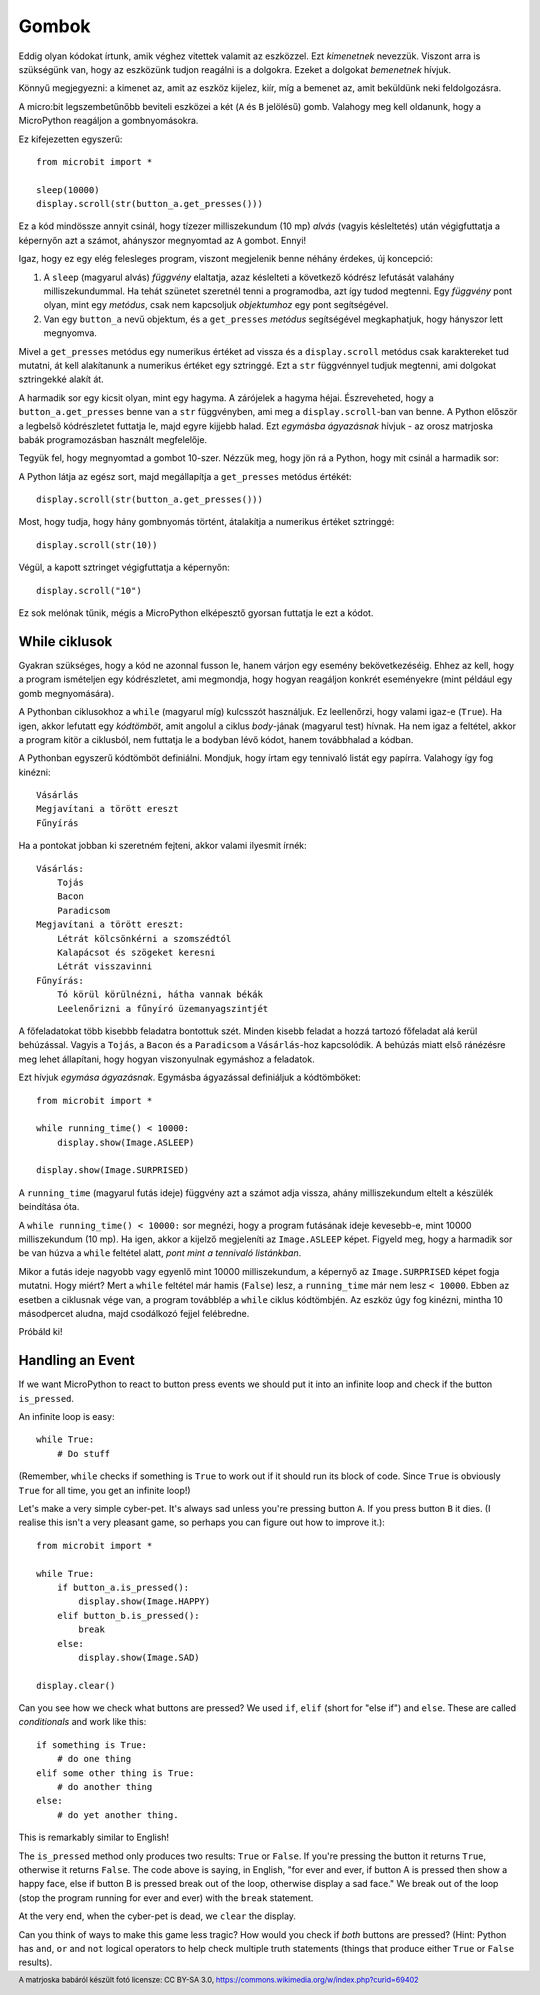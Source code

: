 Gombok
-------

Eddig olyan kódokat írtunk, amik véghez vitettek valamit az eszközzel. Ezt *kimenetnek* nevezzük. Viszont arra is szükségünk van, hogy az eszközünk tudjon reagálni is a dolgokra. Ezeket a dolgokat *bemenetnek* hívjuk.

Könnyű megjegyezni: a kimenet az, amit az eszköz kijelez, kiír, míg a bemenet az, amit beküldünk neki feldolgozásra.

A micro:bit legszembetűnőbb beviteli eszközei a két (``A`` és ``B`` jelölésű) gomb. Valahogy meg kell oldanunk, hogy a MicroPython reagáljon a gombnyomásokra.

Ez kifejezetten egyszerű::

    from microbit import *

    sleep(10000)
    display.scroll(str(button_a.get_presses()))

Ez a kód mindössze annyit csinál, hogy tízezer milliszekundum (10 mp) *alvás* (vagyis késleltetés) után végigfuttatja a képernyőn azt a számot, ahányszor megnyomtad az ``A`` gombot. Ennyi!

Igaz, hogy ez egy elég felesleges program, viszont megjelenik benne néhány érdekes, új koncepció:

#. A ``sleep`` (magyarul alvás) *függvény* elaltatja, azaz késlelteti a következő kódrész lefutását valahány milliszekundummal. Ha tehát szünetet szeretnél tenni a programodba, azt így tudod megtenni. Egy *függvény* pont olyan, mint egy *metódus*, csak nem kapcsoljuk *objektumhoz* egy pont segítségével.
#. Van egy ``button_a`` nevű objektum, és a ``get_presses`` *metódus* segítségével megkaphatjuk, hogy hányszor lett megnyomva.

Mivel a ``get_presses`` metódus egy numerikus értéket ad vissza és a ``display.scroll`` metódus csak karaktereket tud mutatni, át kell alakítanunk a numerikus értéket egy sztringgé. Ezt a ``str`` függvénnyel tudjuk megtenni, ami dolgokat sztringekké alakít át.

A harmadik sor egy kicsit olyan, mint egy hagyma. A zárójelek a hagyma héjai. Észreveheted, hogy a ``button_a.get_presses`` benne van a ``str`` függvényben, ami meg a ``display.scroll``-ban van benne. A Python először a legbelső kódrészletet futtatja le, majd egyre kijjebb halad. Ezt *egymásba ágyazásnak* hívjuk - az orosz matrjoska babák programozásban használt megfelelője. 

.. image:: matrioshka.jpg

Tegyük fel, hogy megnyomtad a gombot 10-szer. Nézzük meg, hogy jön rá a Python, hogy mit csinál a harmadik sor:

A Python látja az egész sort, majd megállapítja a ``get_presses`` metódus értékét::

    display.scroll(str(button_a.get_presses()))

Most, hogy tudja, hogy hány gombnyomás történt, átalakítja a numerikus értéket sztringgé::

    display.scroll(str(10))

Végül, a kapott sztringet végigfuttatja a képernyőn::

    display.scroll("10")
    
Ez sok melónak tűnik, mégis a MicroPython elképesztő gyorsan futtatja le ezt a kódot.

While ciklusok
+++++++++++

Gyakran szükséges, hogy a kód ne azonnal fusson le, hanem várjon egy esemény bekövetkezéséig. Ehhez az kell, hogy a program ismételjen egy kódrészletet, ami megmondja, hogy hogyan reagáljon konkrét eseményekre (mint például egy gomb megnyomására).

A Pythonban ciklusokhoz a ``while`` (magyarul míg) kulcsszót használjuk. Ez leellenőrzi, hogy valami igaz-e (``True``). Ha igen, akkor lefutatt egy *kódtömböt*, amit angolul a ciklus *body*-jának (magyarul test) hívnak. Ha nem igaz a feltétel, akkor a program kitör a ciklusból, nem futtatja le a bodyban lévő kódot, hanem továbbhalad a kódban. 

A Pythonban egyszerű kódtömböt definiálni. Mondjuk, hogy írtam egy tennivaló listát egy papírra. Valahogy így fog kinézni::

    Vásárlás
    Megjavítani a törött ereszt
    Fűnyírás

Ha a pontokat jobban ki szeretném fejteni, akkor valami ilyesmit írnék::

    Vásárlás:
        Tojás
        Bacon
        Paradicsom
    Megjavítani a törött ereszt:
        Létrát kölcsönkérni a szomszédtól
        Kalapácsot és szögeket keresni
        Létrát visszavinni
    Fűnyírás:
        Tó körül körülnézni, hátha vannak békák
        Leelenőrizni a fűnyíró üzemanyagszintjét

A főfeladatokat több kisebbb feladatra bontottuk szét. Minden kisebb feladat a hozzá tartozó főfeladat alá kerül behúzással. Vagyis a ``Tojás``, a ``Bacon`` és a ``Paradicsom`` a ``Vásárlás``-hoz kapcsolódik. A behúzás miatt első ránézésre meg lehet állapítani, hogy hogyan viszonyulnak egymáshoz a feladatok.

Ezt hívjuk *egymása ágyazásnak*. Egymásba ágyazással definiáljuk a kódtömböket::

    from microbit import *

    while running_time() < 10000:
        display.show(Image.ASLEEP)

    display.show(Image.SURPRISED)

A ``running_time`` (magyarul futás ideje) függvény azt a számot adja vissza, ahány milliszekundum eltelt a készülék beindítása óta.

A ``while running_time() < 10000:`` sor megnézi, hogy a program futásának ideje kevesebb-e, mint 10000 milliszekundum (10 mp). Ha igen, akkor a kijelző megjeleníti az ``Image.ASLEEP`` képet. Figyeld meg, hogy a harmadik sor be van húzva a ``while`` feltétel alatt, *pont mint a tennivaló listánkban*. 

Mikor a futás ideje nagyobb vagy egyenlő mint 10000 milliszekundum, a képernyő az ``Image.SURPRISED`` képet fogja mutatni. Hogy miért? Mert a ``while`` feltétel már hamis (``False``) lesz, a ``running_time`` már nem lesz ``< 10000``. Ebben az esetben a ciklusnak vége van, a program továbblép a ``while`` ciklus kódtömbjén. Az eszköz úgy fog kinézni, mintha 10 másodpercet aludna, majd csodálkozó fejjel felébredne.

Próbáld ki!

Handling an Event
+++++++++++++++++

If we want MicroPython to react to button press events we should put it into
an infinite loop and check if the button ``is_pressed``.

An infinite loop is easy::

    while True:
        # Do stuff

(Remember, ``while`` checks if something is ``True`` to work out if it should
run its block of code. Since ``True`` is obviously ``True`` for all time, you
get an infinite loop!)

Let's make a very simple cyber-pet. It's always sad unless you're pressing
button ``A``. If you press button ``B`` it dies. (I realise this isn't a very
pleasant game, so perhaps you can figure out how to improve it.)::

    from microbit import *

    while True:
        if button_a.is_pressed():
            display.show(Image.HAPPY)
        elif button_b.is_pressed():
            break
        else:
            display.show(Image.SAD)

    display.clear()

Can you see how we check what buttons are pressed? We used ``if``,
``elif`` (short for "else if") and ``else``. These are called *conditionals*
and work like this::

    if something is True:
        # do one thing
    elif some other thing is True:
        # do another thing
    else:
        # do yet another thing.

This is remarkably similar to English!

The ``is_pressed`` method only produces two results: ``True`` or ``False``.
If you're pressing the button it returns ``True``, otherwise it returns
``False``. The code above is saying, in English, "for ever and ever, if
button A is pressed then show a happy face, else if button B is pressed break
out of the loop, otherwise display a sad face." We break out of the loop (stop
the program running for ever and ever) with the ``break`` statement.

At the very end, when the cyber-pet is dead, we ``clear`` the display.

Can you think of ways to make this game less tragic? How would you check if
*both* buttons are pressed? (Hint: Python has ``and``, ``or`` and ``not``
logical operators to help check multiple truth statements (things that
produce either ``True`` or ``False`` results).

.. footer:: A matrjoska babáról készült fotó licensze: CC BY-SA 3.0, https://commons.wikimedia.org/w/index.php?curid=69402
